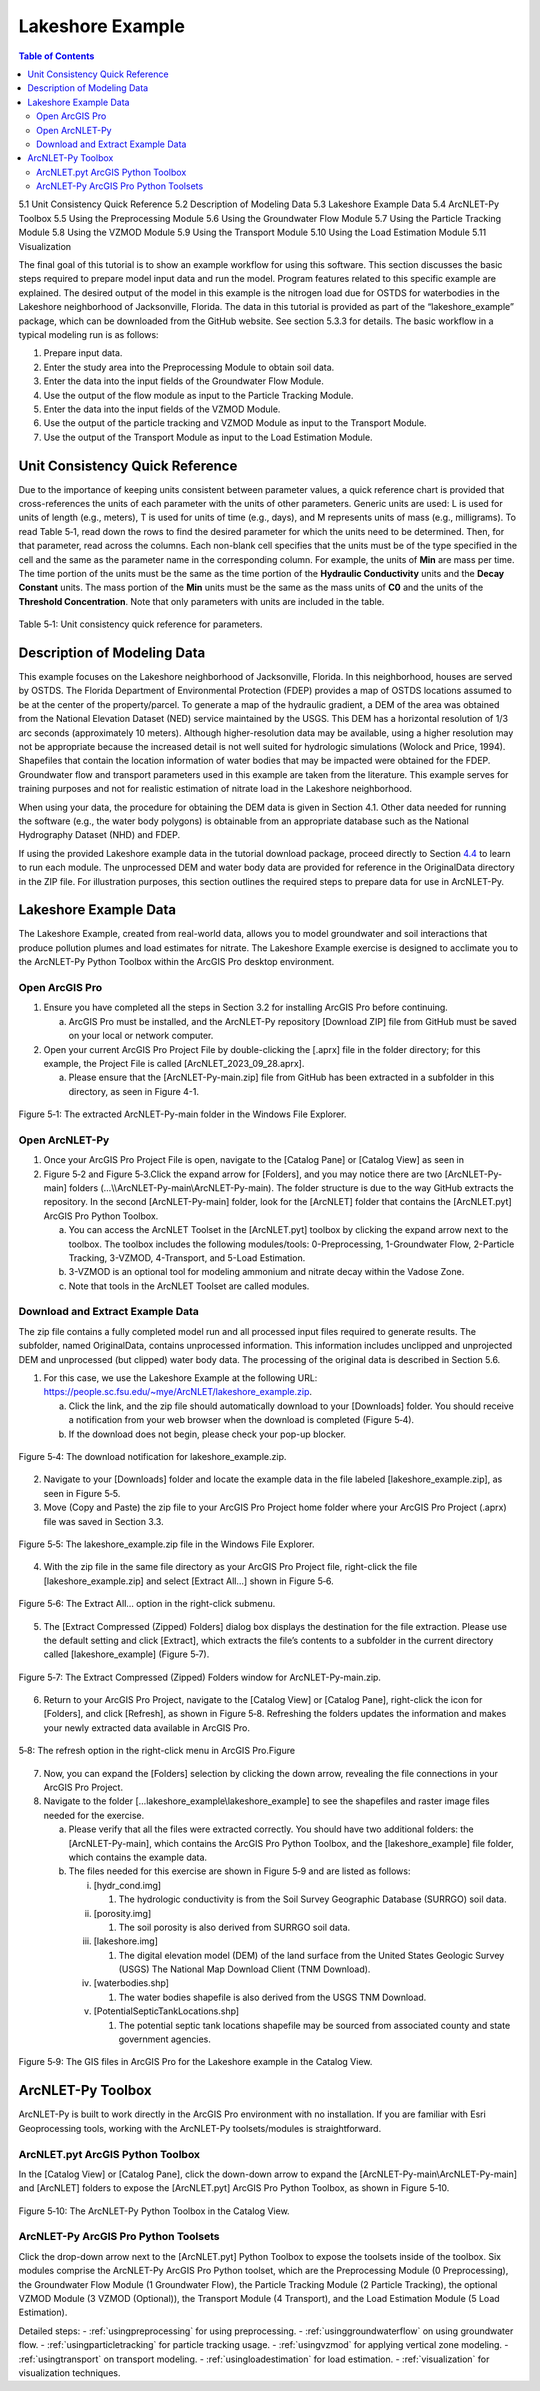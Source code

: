 .. _lakeshoeexample:

Lakeshore Example
=================

.. contents:: Table of Contents
   :local:
   :depth: 2

5.1 Unit Consistency Quick Reference
5.2 Description of Modeling Data
5.3 Lakeshore Example Data
5.4 ArcNLET-Py Toolbox
5.5 Using the Preprocessing Module
5.6 Using the Groundwater Flow Module
5.7 Using the Particle Tracking Module
5.8 Using the VZMOD Module
5.9 Using the Transport Module
5.10 Using the Load Estimation Module
5.11 Visualization

The final goal of this tutorial is to show an example workflow for using
this software. This section discusses the basic steps required to
prepare model input data and run the model. Program features related to
this specific example are explained. The desired output of the model in
this example is the nitrogen load due for OSTDS for waterbodies in the
Lakeshore neighborhood of Jacksonville, Florida. The data in this
tutorial is provided as part of the “lakeshore_example” package, which
can be downloaded from the GitHub website. See section 5.3.3 for
details. The basic workflow in a typical modeling run is as follows:

1. Prepare input data.

2. Enter the study area into the Preprocessing Module to obtain soil
   data.

3. Enter the data into the input fields of the Groundwater Flow Module.

4. Use the output of the flow module as input to the Particle Tracking
   Module.

5. Enter the data into the input fields of the VZMOD Module.

6. Use the output of the particle tracking and VZMOD Module as input to
   the Transport Module.

7. Use the output of the Transport Module as input to the Load
   Estimation Module.

Unit Consistency Quick Reference
--------------------------------

Due to the importance of keeping units consistent between parameter
values, a quick reference chart is provided that cross-references the
units of each parameter with the units of other parameters. Generic
units are used: L is used for units of length (e.g., meters), T is used
for units of time (e.g., days), and M represents units of mass (e.g.,
milligrams). To read Table 5‑1, read down the rows to find the desired
parameter for which the units need to be determined. Then, for that
parameter, read across the columns. Each non-blank cell specifies that
the units must be of the type specified in the cell and the same as the
parameter name in the corresponding column. For example, the units of
**M\ in** are mass per time. The time portion of the units must be the
same as the time portion of the **Hydraulic Conductivity** units and the
**Decay Constant** units. The mass portion of the **M\ in** units must
be the same as the mass units of **C0** and the units of the **Threshold
Concentration**. Note that only parameters with units are included in
the table.

.. figure:: ./media/lakeshoeexampleMedia/media/image11.png
   :align: center
   :alt: A screenshot of a computer Description automatically generated
   :width: 7.2in
   :height: 6.0in
   
   Table 5‑1: Unit consistency quick reference for parameters.

Description of Modeling Data
----------------------------

This example focuses on the Lakeshore neighborhood of Jacksonville,
Florida. In this neighborhood, houses are served by OSTDS. The Florida
Department of Environmental Protection (FDEP) provides a map of OSTDS
locations assumed to be at the center of the property/parcel. To
generate a map of the hydraulic gradient, a DEM of the area was obtained
from the National Elevation Dataset (NED) service maintained by the
USGS. This DEM has a horizontal resolution of 1/3 arc seconds
(approximately 10 meters). Although higher-resolution data may be
available, using a higher resolution may not be appropriate because the
increased detail is not well suited for hydrologic simulations (Wolock
and Price, 1994). Shapefiles that contain the location information of
water bodies that may be impacted were obtained for the FDEP.
Groundwater flow and transport parameters used in this example are taken
from the literature. This example serves for training purposes and not
for realistic estimation of nitrate load in the Lakeshore neighborhood.

When using your data, the procedure for obtaining the DEM data is given
in Section 4.1. Other data needed for running the software (e.g., the
water body polygons) is obtainable from an appropriate database such as
the National Hydrography Dataset (NHD) and FDEP.

If using the provided Lakeshore example data in the tutorial download
package, proceed directly to Section `4.4 <#_bookmark80>`__ to learn to
run each module. The unprocessed DEM and water body data are provided
for reference in the OriginalData directory in the ZIP file. For
illustration purposes, this section outlines the required steps to
prepare data for use in ArcNLET-Py.

Lakeshore Example Data
----------------------

The Lakeshore Example, created from real-world data, allows you to model
groundwater and soil interactions that produce pollution plumes and load
estimates for nitrate. The Lakeshore Example exercise is designed to
acclimate you to the ArcNLET-Py Python Toolbox within the ArcGIS Pro
desktop environment.

Open ArcGIS Pro
"""""""""""""""

1. Ensure you have completed all the steps in Section 3.2 for installing
   ArcGIS Pro before continuing.

   a. ArcGIS Pro must be installed, and the ArcNLET-Py repository
      [Download ZIP] file from GitHub must be saved on your local or
      network computer.

2. Open your current ArcGIS Pro Project File by double-clicking the
   [.aprx] file in the folder directory; for this example, the Project
   File is called [ArcNLET_2023_09_28.aprx].

   a. Please ensure that the [ArcNLET-Py-main.zip] file from GitHub has
      been extracted in a subfolder in this directory, as seen in Figure
      4-1.

.. figure:: ./media/lakeshoeexampleMedia/media/image1.png
   :align: center
   :alt: A screenshot of a computer Description automatically generated
   :width: 6.13194in
   :height: 3.15069in

   Figure 5‑1: The extracted ArcNLET-Py-main folder in the Windows File Explorer.

Open ArcNLET-Py
"""""""""""""""

1. Once your ArcGIS Pro Project File is open, navigate to the [Catalog
   Pane] or [Catalog View] as seen in


2. Figure 5‑2 and Figure 5‑3.Click the expand arrow for [Folders], and
   you may notice there are two [ArcNLET-Py-main] folders
   (…\\\\ArcNLET-Py-main\\ArcNLET-Py-main). The folder structure is due
   to the way GitHub extracts the repository. In the second
   [ArcNLET-Py-main] folder, look for the [ArcNLET] folder that contains
   the [ArcNLET.pyt] ArcGIS Pro Python Toolbox.

   a. You can access the ArcNLET Toolset in the [ArcNLET.pyt] toolbox by
      clicking the expand arrow next to the toolbox. The toolbox includes the
      following modules/tools: 0-Preprocessing, 1-Groundwater Flow, 2-Particle
      Tracking, 3-VZMOD, 4-Transport, and 5-Load Estimation.
   b. 3-VZMOD is an optional tool for modeling ammonium and nitrate decay
      within the Vadose Zone.
   c. Note that tools in the ArcNLET Toolset are called modules.

.. rst-class:: center 

|image1|

.. raw:: html

   <div  style="text-align:center;">
   Figure 5‑2: The ArcNLET-Py Python Toolset in the Catalog View in ArcGIS Pro.
   </div>
   <br> <!-- Add a line break here --></br>

.. rst-class:: center 

|image2|

.. raw:: html

   <div  style="text-align:center;">
   Figure 5‑3: The ArcNLET-Py Python Toolset in the Catalog Pane in ArcGIS Pro.
   </div>
   <br> <!-- Add a line break here --></br>

Download and Extract Example Data
"""""""""""""""""""""""""""""""""

The zip file contains a fully completed model run and all processed
input files required to generate results. The subfolder, named
OriginalData, contains unprocessed information. This information
includes unclipped and unprojected DEM and unprocessed (but clipped)
water body data. The processing of the original data is described in
Section 5.6.

1. For this case, we use the Lakeshore Example at the following URL:
   https://people.sc.fsu.edu/~mye/ArcNLET/lakeshore_example.zip.

   a. Click the link, and the zip file should automatically download
      to your [Downloads] folder. You should receive a notification from
      your web browser when the download is completed (Figure 5‑4). 
   b. If the download does not begin, please check your pop-up blocker.

.. figure:: ./media/lakeshoeexampleMedia/media/image4.png
   :align: center
   :alt: A screenshot of a computer Description automatically generated
   :width: 3.91753in
   :height: 2.02222in

   Figure 5‑4: The download notification for lakeshore_example.zip.

2. Navigate to your [Downloads] folder and locate the example data in
   the file labeled [lakeshore_example.zip], as seen in Figure 5‑5.

3. Move (Copy and Paste) the zip file to your ArcGIS Pro Project home
   folder where your ArcGIS Pro Project (.aprx) file was saved in
   Section 3.3.

.. figure:: ./media/lakeshoeexampleMedia/media/image5.png
   :align: center
   :alt: A screenshot of a computer Description automatically generated
   :width: 6.5in
   :height: 3.33981in

   Figure 5‑5: The lakeshore_example.zip file in the Windows File Explorer.

4. With the zip file in the same file directory as your ArcGIS Pro
   Project file, right-click the file [lakeshore_example.zip] and select
   [Extract All…] shown in Figure 5‑6.

.. figure:: ./media/lakeshoeexampleMedia/media/image6.png
   :align: center
   :alt: A screenshot of a computer Description automatically generated
   :width: 3.00466in
   :height: 5.33909in

   Figure 5‑6: The Extract All… option in the right-click submenu.

5. The [Extract Compressed (Zipped) Folders] dialog box displays the
   destination for the file extraction. Please use the default setting
   and click [Extract], which extracts the file’s contents to a
   subfolder in the current directory called [lakeshore_example] (Figure
   5‑7).

.. figure:: ./media/lakeshoeexampleMedia/media/image7.png
   :align: center
   :alt: A screenshot of a computer Description automatically generated
   :width: 5.13547in
   :height: 4.30151in

   Figure 5‑7: The Extract Compressed (Zipped) Folders window for ArcNLET-Py-main.zip.

6. Return to your ArcGIS Pro Project, navigate to the [Catalog View] or
   [Catalog Pane], right-click the icon for [Folders], and click
   [Refresh], as shown in Figure 5‑8. Refreshing the folders updates the
   information and makes your newly extracted data available in ArcGIS
   Pro.

.. figure:: ./media/lakeshoeexampleMedia/media/image8.png
   :align: center
   :alt: A blue and black text Description automatically generated
   :width: 3.00403in
   :height: 0.6255in

   5‑8: The refresh option in the right-click menu in ArcGIS Pro.Figure

7. Now, you can expand the [Folders] selection by clicking the down
   arrow, revealing the file connections in your ArcGIS Pro Project.

8. Navigate to the folder […lakeshore_example\\lakeshore_example] to see
   the shapefiles and raster image files needed for the exercise.

   a. Please verify that all the files were extracted correctly. You
      should have two additional folders: the [ArcNLET-Py-main], which
      contains the ArcGIS Pro Python Toolbox, and the
      [lakeshore_example] file folder, which contains the example data.

   b. The files needed for this exercise are shown in Figure 5‑9
      and are listed as follows:

      i.   [hydr_cond.img]

           1. The hydrologic conductivity is from the Soil Survey Geographic Database (SURRGO) soil data.

      ii.  [porosity.img]

           1. The soil porosity is also derived from SURRGO soil data.

      iii. [lakeshore.img]

           1. The digital elevation model (DEM) of the land surface from the United States Geologic Survey (USGS) The National Map Download Client (TNM Download).

      iv.  [waterbodies.shp]

           1. The water bodies shapefile is also derived from the USGS TNM Download.

      v.   [PotentialSepticTankLocations.shp]

           1. The potential septic tank locations shapefile may be sourced from associated county and state government agencies.

.. figure:: ./media/lakeshoeexampleMedia/media/image9.png
   :align: center
   :alt: A screenshot of a computer Description automatically generated
   :width: 3.33362in
   :height: 5.54215in

   Figure 5‑9: The GIS files in ArcGIS Pro for the Lakeshore example in the Catalog View.

ArcNLET-Py Toolbox
------------------

ArcNLET-Py is built to work directly in the ArcGIS Pro environment with
no installation. If you are familiar with Esri Geoprocessing tools,
working with the ArcNLET-Py toolsets/modules is straightforward.

ArcNLET.pyt ArcGIS Python Toolbox
"""""""""""""""""""""""""""""""""

In the [Catalog View] or [Catalog Pane], click the down-down arrow to
expand the [ArcNLET-Py-main\\ArcNLET-Py-main] and [ArcNLET] folders to
expose the [ArcNLET.pyt] ArcGIS Pro Python Toolbox, as shown in Figure
5‑10.

.. figure:: ./media/lakeshoeexampleMedia/media/image10.png
   :align: center
   :alt: A screenshot of a computer Description automatically generated
   :width: 3.54408in
   :height: 2.88232in

   Figure 5‑10: The ArcNLET-Py Python Toolbox in the Catalog View.

ArcNLET-Py ArcGIS Pro Python Toolsets
"""""""""""""""""""""""""""""""""""""

Click the drop-down arrow next to the [ArcNLET.pyt] Python Toolbox to
expose the toolsets inside of the toolbox. Six modules comprise the
ArcNLET-Py ArcGIS Pro Python toolset, which are the Preprocessing Module
(0 Preprocessing), the Groundwater Flow Module (1 Groundwater Flow), the
Particle Tracking Module (2 Particle Tracking), the optional VZMOD
Module (3 VZMOD (Optional)), the Transport Module (4 Transport), and the
Load Estimation Module (5 Load Estimation).

.. rst-class:: center 

|image3|

.. raw:: html

   <div  style="text-align:center;">
   Figure 5‑11: The ArcNLET-Py Python Toolset in the Catalog Pane in ArcGIS Pro.
   </div>
   <br> <!-- Add a line break here --></br>

Detailed steps:
- :ref:`usingpreprocessing` for using preprocessing.
- :ref:`usinggroundwaterflow` on using groundwater flow.
- :ref:`usingparticletracking` for particle tracking usage.
- :ref:`usingvzmod` for applying vertical zone modeling.
- :ref:`usingtransport` on transport modeling.
- :ref:`usingloadestimation` for load estimation.
- :ref:`visualization` for visualization techniques.

.. |image1| image:: ./media/lakeshoeexampleMedia/media/image2.png
   :align: middle
   :width: 3.7in
   :height: 2.52311in
.. |image2| image:: ./media/lakeshoeexampleMedia/media/image3.png
   :align: middle
   :width: 3.6in
   :height: 4.40187in
.. |image3| image:: ./media/lakeshoeexampleMedia/media/image3.png
   :align: middle
   :width: 3.98232in
   :height: 4.86934in
